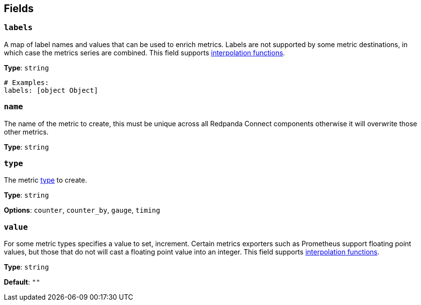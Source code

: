 // This content is autogenerated. Do not edit manually. To override descriptions, use the doc-tools CLI with the --overrides option: https://redpandadata.atlassian.net/wiki/spaces/DOC/pages/1247543314/Generate+reference+docs+for+Redpanda+Connect

== Fields

=== `labels`

A map of label names and values that can be used to enrich metrics. Labels are not supported by some metric destinations, in which case the metrics series are combined.
This field supports xref:configuration:interpolation.adoc#bloblang-queries[interpolation functions].

*Type*: `string`

[source,yaml]
----
# Examples:
labels: [object Object]

----

=== `name`

The name of the metric to create, this must be unique across all Redpanda Connect components otherwise it will overwrite those other metrics.

*Type*: `string`

=== `type`

The metric <<types, type>> to create.

*Type*: `string`

*Options*: `counter`, `counter_by`, `gauge`, `timing`

=== `value`

For some metric types specifies a value to set, increment. Certain metrics exporters such as Prometheus support floating point values, but those that do not will cast a floating point value into an integer.
This field supports xref:configuration:interpolation.adoc#bloblang-queries[interpolation functions].

*Type*: `string`

*Default*: `""`


